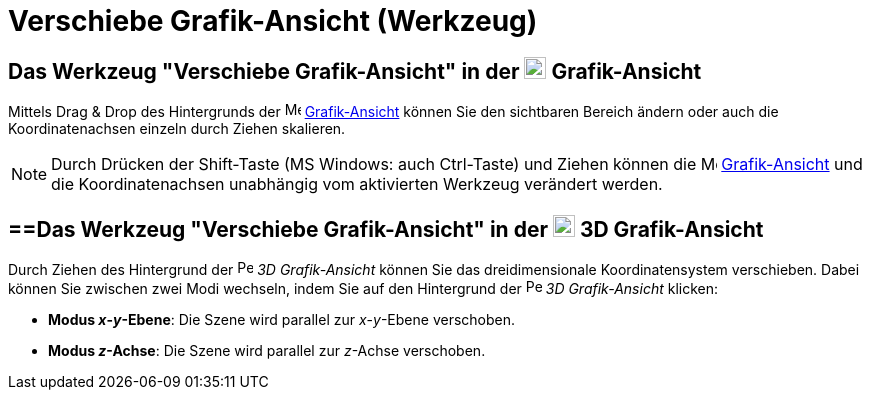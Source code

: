 = Verschiebe Grafik-Ansicht (Werkzeug)
:page-en: tools/Move_Graphics_View
ifdef::env-github[:imagesdir: /de/modules/ROOT/assets/images]

== Das Werkzeug "Verschiebe Grafik-Ansicht" in der image:22px-Menu_view_graphics.svg.png[Menu view graphics.svg,width=22,height=22] Grafik-Ansicht

Mittels Drag & Drop des Hintergrunds der image:16px-Menu_view_graphics.svg.png[Menu view
graphics.svg,width=16,height=16] xref:/Grafik_Ansicht.adoc[Grafik-Ansicht] können Sie den sichtbaren Bereich ändern oder
auch die Koordinatenachsen einzeln durch Ziehen skalieren.

[NOTE]
====

Durch Drücken der [.kcode]#Shift#-Taste (MS Windows: auch Ctrl-Taste) und Ziehen können die
image:16px-Menu_view_graphics.svg.png[Menu view graphics.svg,width=16,height=16]
xref:/Grafik_Ansicht.adoc[Grafik-Ansicht] und die Koordinatenachsen unabhängig vom aktivierten Werkzeug verändert
werden.

====

== ==Das Werkzeug "Verschiebe Grafik-Ansicht" in der image:22px-Perspectives_algebra_3Dgraphics.svg.png[Perspectives algebra 3Dgraphics.svg,width=22,height=22] 3D Grafik-Ansicht

Durch Ziehen des Hintergrund der image:16px-Perspectives_algebra_3Dgraphics.svg.png[Perspectives algebra
3Dgraphics.svg,width=16,height=16] _3D Grafik-Ansicht_ können Sie das dreidimensionale Koordinatensystem verschieben.
Dabei können Sie zwischen zwei Modi wechseln, indem Sie auf den Hintergrund der
image:16px-Perspectives_algebra_3Dgraphics.svg.png[Perspectives algebra 3Dgraphics.svg,width=16,height=16] _3D
Grafik-Ansicht_ klicken:

* *Modus _x_-_y_-Ebene*: Die Szene wird parallel zur _x_-_y_-Ebene verschoben.
* *Modus _z_-Achse*: Die Szene wird parallel zur _z_-Achse verschoben.
